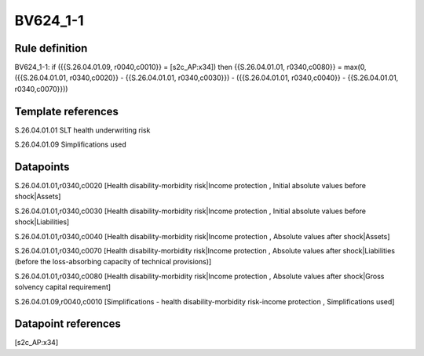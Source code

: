 =========
BV624_1-1
=========

Rule definition
---------------

BV624_1-1: if ({{S.26.04.01.09, r0040,c0010}} = [s2c_AP:x34]) then {{S.26.04.01.01, r0340,c0080}} = max(0, ({{S.26.04.01.01, r0340,c0020}} - {{S.26.04.01.01, r0340,c0030}}) - ({{S.26.04.01.01, r0340,c0040}} - {{S.26.04.01.01, r0340,c0070}}))


Template references
-------------------

S.26.04.01.01 SLT health underwriting risk

S.26.04.01.09 Simplifications used


Datapoints
----------

S.26.04.01.01,r0340,c0020 [Health disability-morbidity risk|Income protection , Initial absolute values before shock|Assets]

S.26.04.01.01,r0340,c0030 [Health disability-morbidity risk|Income protection , Initial absolute values before shock|Liabilities]

S.26.04.01.01,r0340,c0040 [Health disability-morbidity risk|Income protection , Absolute values after shock|Assets]

S.26.04.01.01,r0340,c0070 [Health disability-morbidity risk|Income protection , Absolute values after shock|Liabilities (before the loss-absorbing capacity of technical provisions)]

S.26.04.01.01,r0340,c0080 [Health disability-morbidity risk|Income protection , Absolute values after shock|Gross solvency capital requirement]

S.26.04.01.09,r0040,c0010 [Simplifications - health disability-morbidity risk-income protection , Simplifications used]



Datapoint references
--------------------

[s2c_AP:x34]
